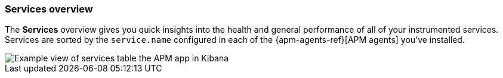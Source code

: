 [role="xpack"]
[[services]]
=== Services overview

The *Services* overview gives you quick insights into the health and general performance of all of your instrumented services.
Services are sorted by the `service.name` configured in each of the {apm-agents-ref}[APM agents] you’ve installed.

[role="screenshot"]
image::apm/images/apm-services-overview.png[Example view of services table the APM app in Kibana]